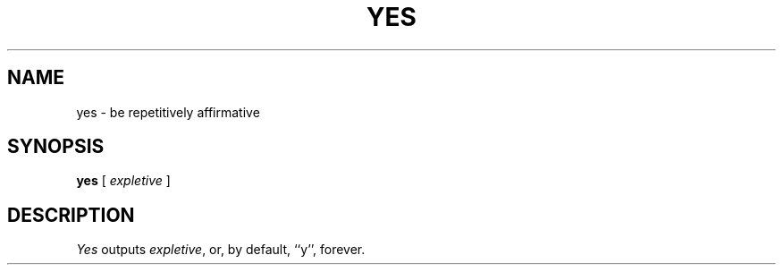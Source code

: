 .\" Copyright (c) 1985 The Regents of the University of California.
.\" All rights reserved.
.\"
.\" %sccs.include.redist.roff%
.\"
.\"	@(#)yes.1	6.3 (Berkeley) 4/18/91
.\"
.TH YES 1 ""
.UC 4
.SH NAME
yes \- be repetitively affirmative
.SH SYNOPSIS
.B yes
[
.I expletive
]
.SH DESCRIPTION
.I Yes
outputs
.IR expletive ,
or, by default, ``y'', forever.
